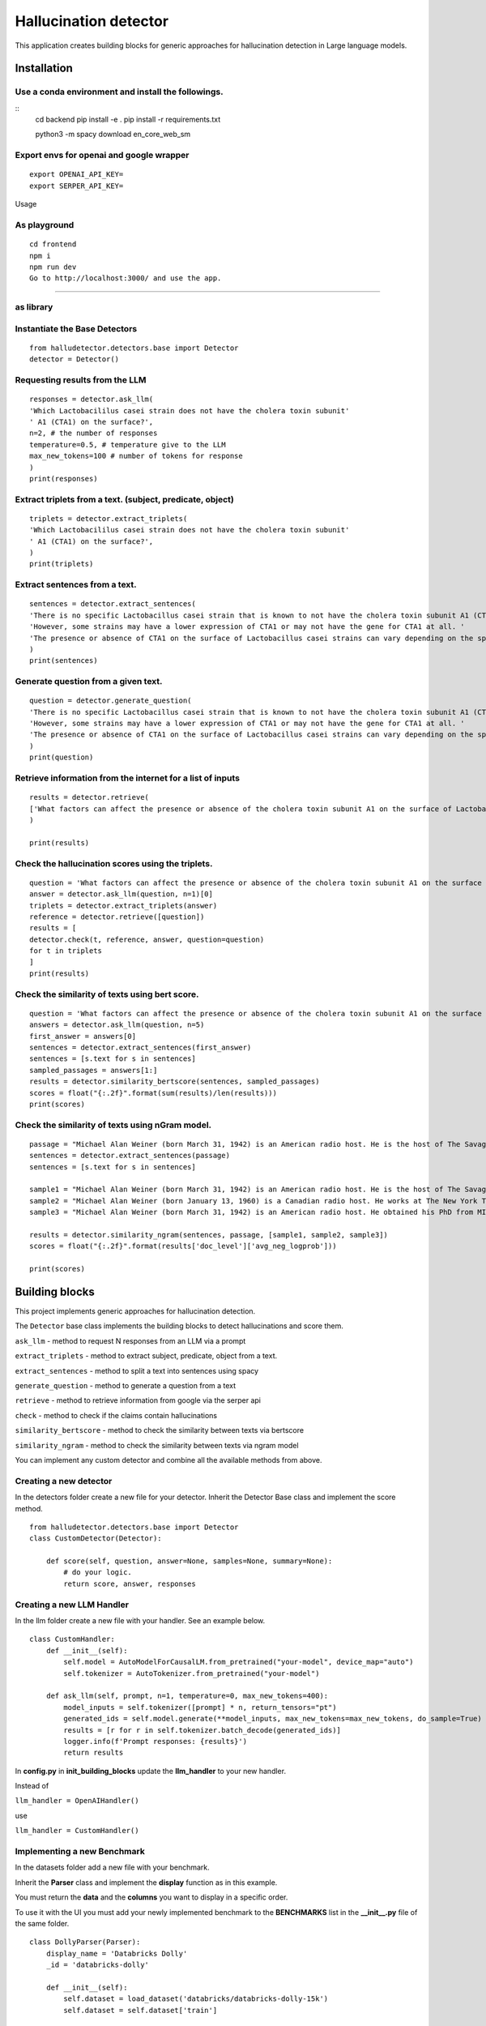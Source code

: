 Hallucination detector
======================

This application creates building blocks for generic approaches for hallucination detection in Large language models.


Installation
------------

Use a conda environment and install the followings.
^^^^^^^^^^^^^^^^^^^^^^^^^^^^^^^^^^^^^^^^^^^^^^^^^^^

::
   cd backend
   pip install -e .
   pip install -r requirements.txt

   python3 -m spacy download en_core_web_sm

Export envs for openai and google wrapper
^^^^^^^^^^^^^^^^^^^^^^^^^^^^^^^^^^^^^^^^^

::

   export OPENAI_API_KEY=
   export SERPER_API_KEY=

Usage

As playground
^^^^^^^^^^^^^^^^^^^^^^^^^^^^^^^^^^^^^^^^^^^^^^^^^^^

::

   cd frontend
   npm i
   npm run dev
   Go to http://localhost:3000/ and use the app.

-----


as library
^^^^^^^^^^

Instantiate the Base Detectors
^^^^^^^^^^^^^^^^^^^^^^^^^^^^^^

::

    from halludetector.detectors.base import Detector
    detector = Detector()

Requesting results from the LLM
^^^^^^^^^

::

    responses = detector.ask_llm(
    'Which Lactobacililus casei strain does not have the cholera toxin subunit'
    ' A1 (CTA1) on the surface?',
    n=2, # the number of responses
    temperature=0.5, # temperature give to the LLM
    max_new_tokens=100 # number of tokens for response
    )
    print(responses)

Extract triplets from a text. (subject, predicate, object)
^^^^^^^^^

::

    triplets = detector.extract_triplets(
    'Which Lactobacililus casei strain does not have the cholera toxin subunit'
    ' A1 (CTA1) on the surface?',
    )
    print(triplets)

Extract sentences from a text.
^^^^^^^^^

::

    sentences = detector.extract_sentences(
    'There is no specific Lactobacillus casei strain that is known to not have the cholera toxin subunit A1 (CTA1) on its surface.'
    'However, some strains may have a lower expression of CTA1 or may not have the gene for CTA1 at all. '
    'The presence or absence of CTA1 on the surface of Lactobacillus casei strains can vary depending on the specific strain and its genetic makeup.',
    )
    print(sentences)

Generate question from a given text.
^^^^^^^^^^^

::

    question = detector.generate_question(
    'There is no specific Lactobacillus casei strain that is known to not have the cholera toxin subunit A1 (CTA1) on its surface.'
    'However, some strains may have a lower expression of CTA1 or may not have the gene for CTA1 at all. '
    'The presence or absence of CTA1 on the surface of Lactobacillus casei strains can vary depending on the specific strain and its genetic makeup.',
    )
    print(question)

Retrieve information from the internet for a list of inputs
^^^^^^^^^^^^^^^^^^

::

    results = detector.retrieve(
    ['What factors can affect the presence or absence of the cholera toxin subunit A1 on the surface of Lactobacillus casei strains?'],
    )

    print(results)


Check the hallucination scores using the triplets.
^^^^^^^^^^^^^^^^^

::

    question = 'What factors can affect the presence or absence of the cholera toxin subunit A1 on the surface of Lactobacillus casei strains?'
    answer = detector.ask_llm(question, n=1)[0]
    triplets = detector.extract_triplets(answer)
    reference = detector.retrieve([question])
    results = [
    detector.check(t, reference, answer, question=question)
    for t in triplets
    ]
    print(results)


Check the similarity of texts using bert score.
^^^^^^^^^^^^^^^^^^

::

    question = 'What factors can affect the presence or absence of the cholera toxin subunit A1 on the surface of Lactobacillus casei strains?'
    answers = detector.ask_llm(question, n=5)
    first_answer = answers[0]
    sentences = detector.extract_sentences(first_answer)
    sentences = [s.text for s in sentences]
    sampled_passages = answers[1:]
    results = detector.similarity_bertscore(sentences, sampled_passages)
    scores = float("{:.2f}".format(sum(results)/len(results)))
    print(scores)


Check the similarity of texts using nGram model.
^^^^^^^^^^^^^^^^^

::

    passage = "Michael Alan Weiner (born March 31, 1942) is an American radio host. He is the host of The Savage Nation."
    sentences = detector.extract_sentences(passage)
    sentences = [s.text for s in sentences]

    sample1 = "Michael Alan Weiner (born March 31, 1942) is an American radio host. He is the host of The Savage Country."
    sample2 = "Michael Alan Weiner (born January 13, 1960) is a Canadian radio host. He works at The New York Times."
    sample3 = "Michael Alan Weiner (born March 31, 1942) is an American radio host. He obtained his PhD from MIT."

    results = detector.similarity_ngram(sentences, passage, [sample1, sample2, sample3])
    scores = float("{:.2f}".format(results['doc_level']['avg_neg_logprob']))

    print(scores)


Building blocks
---------------

This project implements generic approaches for hallucination detection.

The ``Detector`` base class implements the building blocks to detect
hallucinations and score them.

``ask_llm`` - method to request N responses from an LLM via a prompt

``extract_triplets`` - method to extract subject, predicate, object from
a text.

``extract_sentences`` - method to split a text into sentences using
spacy

``generate_question`` - method to generate a question from a text

``retrieve`` - method to retrieve information from google via the serper
api

``check`` - method to check if the claims contain hallucinations

``similarity_bertscore`` - method to check the similarity between texts
via bertscore

``similarity_ngram`` - method to check the similarity between texts via
ngram model

You can implement any custom detector and combine all the available
methods from above.


Creating a new detector
^^^^^^^^^^^^
In the detectors folder create a new file for your detector.
Inherit the Detector Base class and implement the score method.

::

    from halludetector.detectors.base import Detector
    class CustomDetector(Detector):

        def score(self, question, answer=None, samples=None, summary=None):
            # do your logic.
            return score, answer, responses

Creating a new LLM Handler
^^^^^^^^^^

In the llm folder create a new file with your handler.
See an example below.

::

    class CustomHandler:
        def __init__(self):
            self.model = AutoModelForCausalLM.from_pretrained("your-model", device_map="auto")
            self.tokenizer = AutoTokenizer.from_pretrained("your-model")

        def ask_llm(self, prompt, n=1, temperature=0, max_new_tokens=400):
            model_inputs = self.tokenizer([prompt] * n, return_tensors="pt")
            generated_ids = self.model.generate(**model_inputs, max_new_tokens=max_new_tokens, do_sample=True)
            results = [r for r in self.tokenizer.batch_decode(generated_ids)]
            logger.info(f'Prompt responses: {results}')
            return results

In **config.py** in **init_building_blocks** update the **llm_handler** to your new handler.

Instead of

``llm_handler = OpenAIHandler()``

use

``llm_handler = CustomHandler()``


Implementing a new Benchmark
^^^^^^^^^^
In the datasets folder add a new file with your benchmark.

Inherit the **Parser** class and implement the **display** function as in this example.

You must return the **data** and the **columns** you want to display in a specific order.

To use it with the UI you must add your newly implemented benchmark to the **BENCHMARKS** list in the **__init__.py** file of the same folder.

::

    class DollyParser(Parser):
        display_name = 'Databricks Dolly'
        _id = 'databricks-dolly'

        def __init__(self):
            self.dataset = load_dataset('databricks/databricks-dolly-15k')
            self.dataset = self.dataset['train']

        def display(self):
            results = []

            for element in self.dataset:
                results.append(
                    {
                        'question': element['instruction'],
                        'context': element['context'],
                        'answer': element['response'],
                        'category': element['category']
                    }
                )
            return {
                'data': results,
                'columns': ['question', 'context', 'answer', 'category']
            }


References
^^^^^^^^^^
**G-Eval: NLG Evaluation using GPT-4 with Better Human Alignment**

https://arxiv.org/abs/2303.16634

**Selfcheckgpt: Zero-resource black-box hallucination detection for generative large language models**

https://arxiv.org/abs/2303.08896

**RefChecker for Fine-grained Hallucination Detection**

https://github.com/amazon-science/RefChecker

**Chainpoll: A high efficacy method for LLM hallucination detection**

https://arxiv.org/abs/2310.18344





